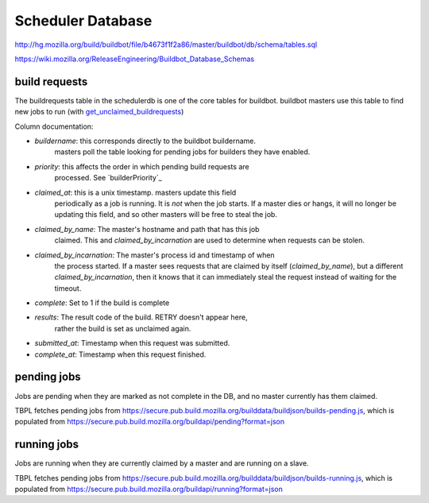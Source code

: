 .. _`scheduler database`:

Scheduler Database
~~~~~~~~~~~~~~~~~~
http://hg.mozilla.org/build/buildbot/file/b4673f1f2a86/master/buildbot/db/schema/tables.sql

https://wiki.mozilla.org/ReleaseEngineering/Buildbot_Database_Schemas

.. _`build requests`:

build requests
++++++++++++++

The buildrequests table in the schedulerdb is one of the core tables for
buildbot. buildbot masters use this table to find new jobs to run (with
`get_unclaimed_buildrequests`_)

Column documentation:

- `buildername`: this corresponds directly to the buildbot buildername.
    masters poll the table looking for pending jobs for builders they have
    enabled.

- `priority`: this affects the order in which pending build requests are
    processed. See `builderPriority`_

- `claimed_at`: this is a unix timestamp. masters update this field
    periodically as a job is running. It is *not* when the job starts. If a
    master dies or hangs, it will no longer be updating this field, and so
    other masters will be free to steal the job.

- `claimed_by_name`: The master's hostname and path that has this job
    claimed. This and `claimed_by_incarnation` are used to determine when
    requests can be stolen.

- `claimed_by_incarnation`: The master's process id and timestamp of when
    the process started. If a master sees requests that are claimed by itself
    (`claimed_by_name`), but a different `claimed_by_incarnation`, then it
    knows that it can immediately steal the request instead of waiting for
    the timeout.

- `complete`: Set to 1 if the build is complete

- `results`: The result code of the build. RETRY doesn't appear here,
    rather the build is set as unclaimed again.

- `submitted_at`: Timestamp when this request was submitted.

- `complete_at`: Timestamp when this request finished.



pending jobs
++++++++++++
Jobs are pending when they are marked as not complete in the DB, and no
master currently has them claimed.

TBPL fetches pending jobs from
https://secure.pub.build.mozilla.org/builddata/buildjson/builds-pending.js,
which is populated from
https://secure.pub.build.mozilla.org/buildapi/pending?format=json

running jobs
++++++++++++
Jobs are running when they are currently claimed by a master and are
running on a slave.

TBPL fetches pending jobs from
https://secure.pub.build.mozilla.org/builddata/buildjson/builds-running.js,
which is populated from
https://secure.pub.build.mozilla.org/buildapi/running?format=json

.. _get_unclaimed_buildrequests:
    http://hg.mozilla.org/build/buildbot/file/d1b5af18f350/master/buildbot/db/connector.py#l824
